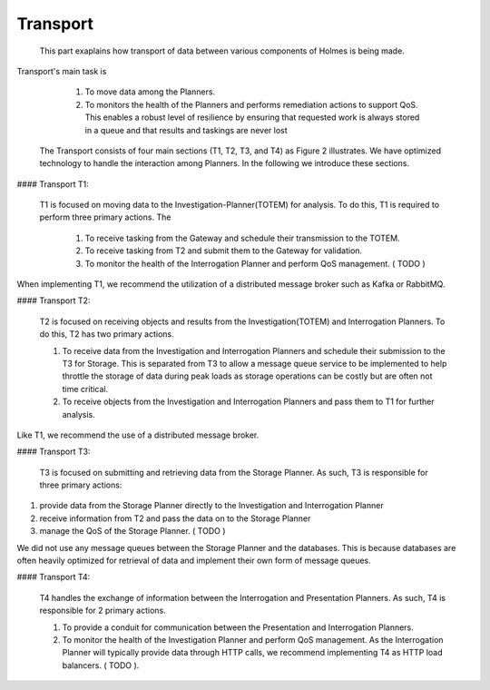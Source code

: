 ###########################
Transport
###########################

	This part exaplains how transport of data between various components of Holmes is being made. 

Transport's main task is 

	 1. To move data among the Planners.
	 2. To monitors the health of the Planners and performs remediation actions to support QoS. This enables a robust level of resilience by ensuring that requested work is always stored in a queue and that results and taskings are never lost

 The Transport consists of four main sections (T1, T2, T3, and T4) as Figure 2 illustrates. We have optimized technology to handle the interaction among Planners. In the following we introduce these sections.

#### Transport T1: 

 T1 is focused on moving data to the Investigation-Planner(TOTEM) for analysis. To do this, T1 is required to perform three primary actions. The
 
  1. To receive tasking from the Gateway and schedule their transmission to the TOTEM.
  2. To receive tasking from T2 and submit them to the Gateway for validation. 
  3. To monitor the health of the Interrogation Planner and perform QoS management. ( TODO )

When implementing T1, we recommend the utilization of a distributed message broker such as Kafka or RabbitMQ.

#### Transport T2:

 T2 is focused on receiving objects and results from the Investigation(TOTEM) and Interrogation Planners. To do this, T2 has two primary actions. 
 
 1. To receive data from the Investigation and Interrogation Planners and schedule their submission to the T3 for Storage. This is separated from T3 to allow a message queue service to be implemented to help throttle the storage of data during peak loads as storage operations can be costly but are often not time critical.
 2. To receive objects from the Investigation and Interrogation Planners and pass them to T1 for further analysis. 

Like T1, we recommend the use of a distributed message broker.


#### Transport T3:

 T3 is focused on submitting and retrieving data from the Storage Planner. As such, T3 is responsible for three primary actions: 

1. provide data  from the Storage Planner directly to the Investigation and Interrogation Planner
2. receive information from T2 and pass the data on to the Storage Planner
3. manage the QoS of the Storage Planner. ( TODO )

We did not use any message queues between the Storage Planner and the databases. This is because databases are often heavily optimized for retrieval of data and implement their own form of message queues.

#### Transport T4:

 T4 handles the exchange of information between the Interrogation and Presentation Planners. As such, T4 is responsible for 2 primary actions. 

 1. To provide a conduit for communication between the Presentation and Interrogation Planners.
 2. To monitor the health of the Investigation Planner and perform QoS management. As the Interrogation Planner will typically provide data through HTTP calls, we recommend implementing T4 as HTTP load balancers. ( TODO ).

